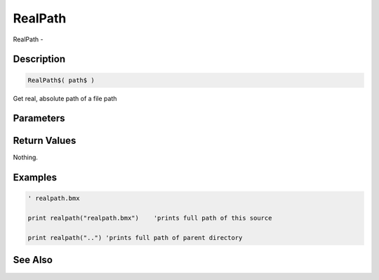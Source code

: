 .. _func_file_realpath:

========
RealPath
========

RealPath - 

Description
===========

.. code-block:: blitzmax

    RealPath$( path$ )

Get real, absolute path of a file path

Parameters
==========

Return Values
=============

Nothing.

Examples
========

.. code-block:: blitzmax

    ' realpath.bmx
    
    print realpath("realpath.bmx")    'prints full path of this source
    
    print realpath("..") 'prints full path of parent directory

See Also
========



